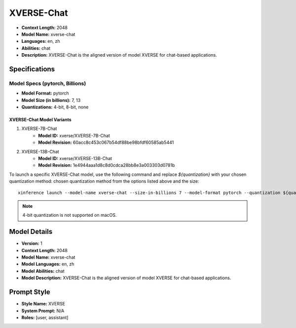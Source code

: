 .. _models_builtin_xverse_chat:

===========
XVERSE-Chat
===========

- **Context Length:** 2048
- **Model Name:** xverse-chat
- **Languages:** en, zh
- **Abilities:** chat
- **Description:** XVERSE-Chat is the aligned version of model XVERSE for chat-based applications.

Specifications
^^^^^^^^^^^^^^

Model Specs (pytorch, Billions)
+++++++++++++++++++++++++++++++

- **Model Format:** pytorch
- **Model Size (in billions):** 7, 13
- **Quantizations:** 4-bit, 8-bit, none

XVERSE-Chat Model Variants
--------------------------

1. XVERSE-7B-Chat
    - **Model ID:** xverse/XVERSE-7B-Chat
    - **Model Revision:** 60acc8c453c067b54df88be98bfdf60585ab5441

2. XVERSE-13B-Chat
    - **Model ID:** xverse/XVERSE-13B-Chat
    - **Model Revision:** 1e4944aaa1d8c8d0cdca28bb8e3a003303d0781b

To launch a specific XVERSE-Chat model, use the following command and replace `${quantization}` with your chosen quantization method:
chosen quantization method from the options listed above and the size::

   xinference launch --model-name xverse-chat --size-in-billions 7 --model-format pytorch --quantization ${quantization}

.. note::

   4-bit quantization is not supported on macOS.

Model Details
^^^^^^^^^^^^^

- **Version:** 1
- **Context Length:** 2048
- **Model Name:** xverse-chat
- **Model Languages:** en, zh
- **Model Abilities:** chat
- **Model Description:** XVERSE-Chat is the aligned version of model XVERSE for chat-based applications.

Prompt Style
^^^^^^^^^^^^

- **Style Name:** XVERSE
- **System Prompt:** N/A
- **Roles:** [user, assistant]
